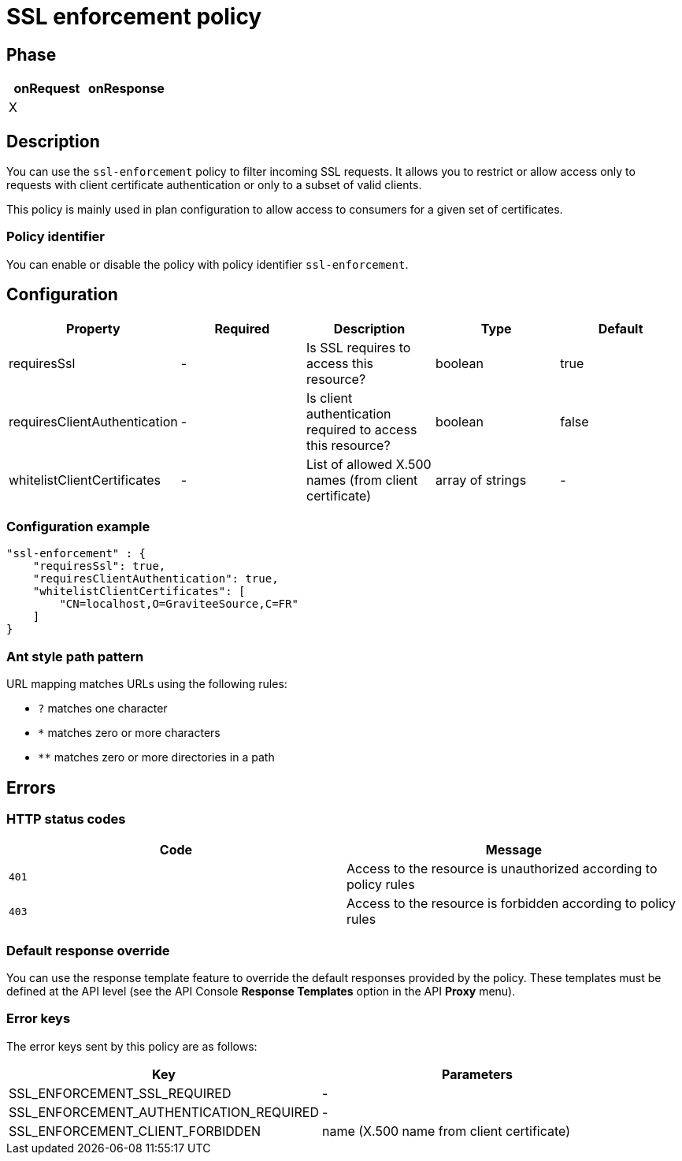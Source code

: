 = SSL enforcement policy

ifdef::env-github[]
image:https://ci.gravitee.io/buildStatus/icon?job=gravitee-io/gravitee-policy-ssl-enforcement/master["Build status", link="https://ci.gravitee.io/job/gravitee-io/job/gravitee-policy-ssl-enforcement/"]
image:https://badges.gitter.im/Join Chat.svg["Gitter", link="https://gitter.im/gravitee-io/gravitee-io?utm_source=badge&utm_medium=badge&utm_campaign=pr-badge&utm_content=badge"]
endif::[]

== Phase

[cols="2*", options="header"]
|===
^|onRequest
^|onResponse

^.^| X
^.^|

|===

== Description

You can use the `ssl-enforcement` policy to filter incoming SSL requests. It allows you to restrict or
allow access only to requests with client certificate authentication or only to a subset of valid clients.

This policy is mainly used in plan configuration to allow access to
consumers for a given set of certificates.

=== Policy identifier

You can enable or disable the policy with policy identifier `ssl-enforcement`.

== Configuration

|===
|Property |Required |Description |Type| Default

.^|requiresSsl
^.^|-
|Is SSL requires to access this resource?
^.^|boolean
^.^|true

.^|requiresClientAuthentication
^.^|-
|Is client authentication required to access this resource?
^.^|boolean
^.^|false

.^|whitelistClientCertificates
^.^|-
|List of allowed X.500 names (from client certificate)
^.^|array of strings
^.^|-

|===

=== Configuration example

[source, json]
"ssl-enforcement" : {
    "requiresSsl": true,
    "requiresClientAuthentication": true,
    "whitelistClientCertificates": [
        "CN=localhost,O=GraviteeSource,C=FR"
    ]
}

[[gravitee-policy-resource-filtering-ant]]
=== Ant style path pattern
URL mapping matches URLs using the following rules:

* `?` matches one character
* `*` matches zero or more characters
* `**` matches zero or more directories in a path

== Errors

=== HTTP status codes
|===
|Code |Message

.^| ```401```
| Access to the resource is unauthorized according to policy rules

.^| ```403```
| Access to the resource is forbidden according to policy rules

|===

=== Default response override

You can use the response template feature to override the default responses provided by the policy. These templates must be defined at the API level (see the API Console *Response Templates*
option in the API *Proxy* menu).

=== Error keys

The error keys sent by this policy are as follows:

[cols="2*", options="header"]
|===
^|Key
^|Parameters

.^|SSL_ENFORCEMENT_SSL_REQUIRED
^.^|-

.^|SSL_ENFORCEMENT_AUTHENTICATION_REQUIRED
^.^|-

.^|SSL_ENFORCEMENT_CLIENT_FORBIDDEN
^.^|name (X.500 name from client certificate)

|===
